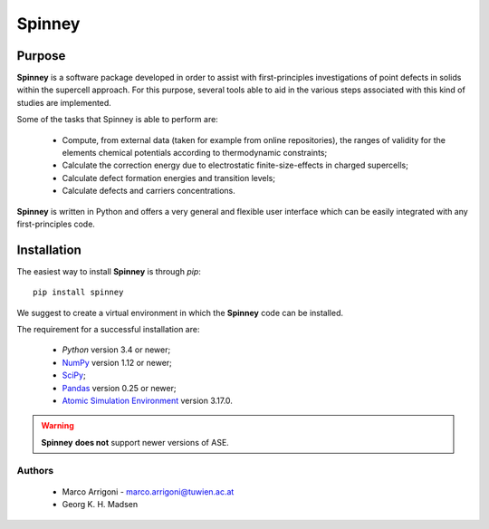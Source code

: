 Spinney
*******

Purpose
=======

**Spinney** is a software package developed in order to assist with first-principles investigations of point defects in solids 
within the supercell approach.
For this purpose, several tools able to aid in the various steps associated with this kind of studies are implemented. 

Some of the tasks that Spinney is able to perform are:

 - Compute, from external data (taken for example from online repositories), the ranges of validity 
   for the elements chemical potentials according to thermodynamic constraints;
 - Calculate the correction energy due to electrostatic finite-size-effects in charged supercells;
 - Calculate defect formation energies and transition levels;
 - Calculate defects and carriers concentrations.

**Spinney** is written in Python and offers a very general and flexible user interface which can be easily integrated with any first-principles code.

Installation
============

The easiest way to install **Spinney** is through `pip`:

::
    
    pip install spinney

We suggest to create a virtual environment in which the **Spinney** code can be installed.

The requirement for a successful installation are:

 - `Python` version 3.4 or newer;
 - `NumPy <https://www.numpy.org>`_ version  1.12 or newer;
 - `SciPy <https://www.scipy.org>`_;
 - `Pandas <https://pandas.pydata.org/>`_ version 0.25 or newer;
 - `Atomic Simulation Environment <https://wiki.fysik.dtu.dk/ase>`_ version 3.17.0.

.. warning::

    **Spinney** **does not** support newer versions of ASE.

Authors
-------
 - Marco Arrigoni - marco.arrigoni@tuwien.ac.at
 - Georg K. H. Madsen
